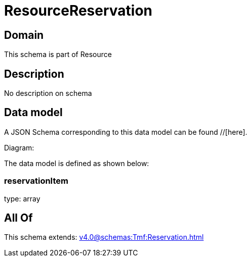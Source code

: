 = ResourceReservation

[#domain]
== Domain

This schema is part of Resource

[#description]
== Description
No description on schema


[#data_model]
== Data model

A JSON Schema corresponding to this data model can be found //[here].

Diagram:


The data model is defined as shown below:


=== reservationItem
type: array


[#all_of]
== All Of

This schema extends: xref:v4.0@schemas:Tmf:Reservation.adoc[]
